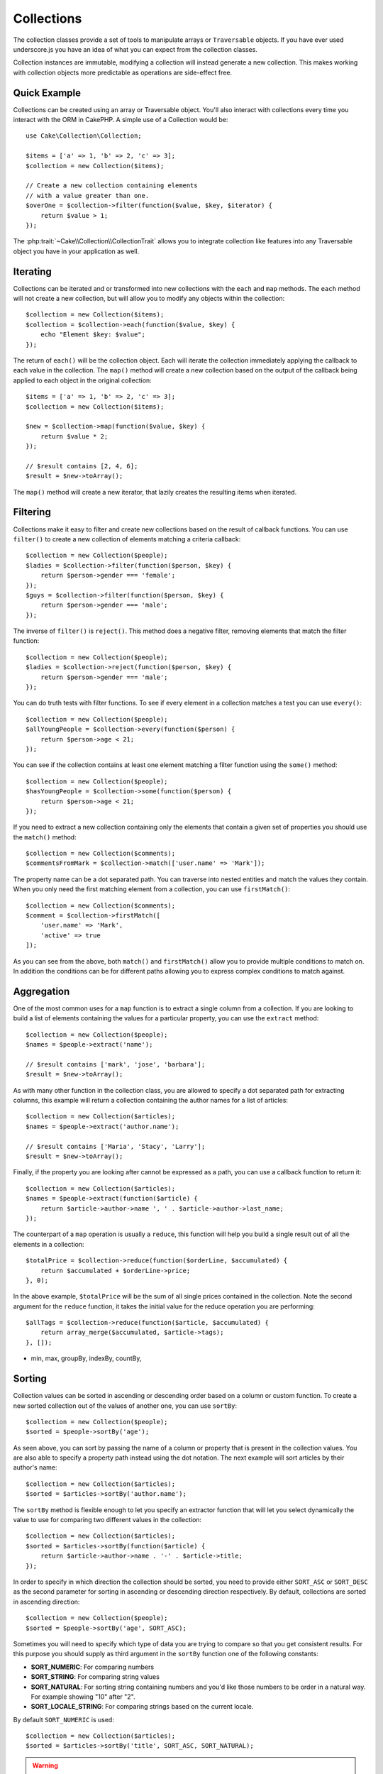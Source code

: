.. _collection-objects:

.. php:namespace:: Cake\Collection

Collections
###########

.. php:class:: Collection

The collection classes provide a set of tools to manipulate arrays or
``Traversable`` objects. If you have ever used underscore.js you have an idea of
what you can expect from the collection classes.

Collection instances are immutable, modifying a collection will instead generate
a new collection. This makes working with collection objects more predictable as
operations are side-effect free.

Quick Example
=============

Collections can be created using an array or Traversable object. You'll also
interact with collections every time you interact with the ORM in CakePHP.
A simple use of a Collection would be::

    use Cake\Collection\Collection;

    $items = ['a' => 1, 'b' => 2, 'c' => 3];
    $collection = new Collection($items);

    // Create a new collection containing elements
    // with a value greater than one.
    $overOne = $collection->filter(function($value, $key, $iterator) {
        return $value > 1;
    });

The :php:trait:`~Cake\\Collection\\CollectionTrait` allows you to integrate
collection like features into any Traversable object you have in your
application as well.

Iterating
=========

Collections can be iterated and or transformed into new collections with the
``each`` and ``map`` methods. The ``each`` method will not create a new
collection, but will allow you to modify any objects within the collection::

    $collection = new Collection($items);
    $collection = $collection->each(function($value, $key) {
        echo "Element $key: $value";
    });

The return of ``each()`` will be the collection object. Each will iterate the
collection immediately applying the callback to each value in the collection.
The ``map()`` method will create a new collection based on the output of the
callback being applied to each object in the original collection::

    $items = ['a' => 1, 'b' => 2, 'c' => 3];
    $collection = new Collection($items);

    $new = $collection->map(function($value, $key) {
        return $value * 2;
    });

    // $result contains [2, 4, 6];
    $result = $new->toArray();

The ``map()`` method will create a new iterator, that lazily creates
the resulting items when iterated.

Filtering
=========

Collections make it easy to filter and create new collections based on
the result of callback functions. You can use ``filter()`` to create a new
collection of elements matching a criteria callback::

    $collection = new Collection($people);
    $ladies = $collection->filter(function($person, $key) {
        return $person->gender === 'female';
    });
    $guys = $collection->filter(function($person, $key) {
        return $person->gender === 'male';
    });

The inverse of ``filter()`` is ``reject()``. This method does a negative filter,
removing elements that match the filter function::

    $collection = new Collection($people);
    $ladies = $collection->reject(function($person, $key) {
        return $person->gender === 'male';
    });

You can do truth tests with filter functions. To see if every element in
a collection matches a test you can use ``every()``::

    $collection = new Collection($people);
    $allYoungPeople = $collection->every(function($person) {
        return $person->age < 21;
    });

You can see if the collection contains at least one element matching a filter
function using the ``some()`` method::

    $collection = new Collection($people);
    $hasYoungPeople = $collection->some(function($person) {
        return $person->age < 21;
    });

If you need to extract a new collection containing only the elements that
contain a given set of properties you should use the ``match()`` method::

    $collection = new Collection($comments);
    $commentsFromMark = $collection->match(['user.name' => 'Mark']);

The property name can be a dot separated path. You can traverse into nested
entities and match the values they contain. When you only need the first
matching element from a collection, you can use ``firstMatch()``::

    $collection = new Collection($comments);
    $comment = $collection->firstMatch([
        'user.name' => 'Mark',
        'active' => true
    ]);

As you can see from the above, both ``match()`` and ``firstMatch()`` allow you to provide multiple conditions
to match on. In addition the conditions can be for different paths allowing you
to express complex conditions to match against.

Aggregation
===========

One of the most common uses for a ``map`` function is to extract a single column
from a collection. If you are looking to build a list of elements containing the
values for a particular property, you can use the ``extract`` method::

    $collection = new Collection($people);
    $names = $people->extract('name');

    // $result contains ['mark', 'jose', 'barbara'];
    $result = $new->toArray();

As with many other function in the collection class, you are allowed to specify
a dot separated path for extracting columns, this example will return
a collection containing the author names for a list of articles::

    $collection = new Collection($articles);
    $names = $people->extract('author.name');

    // $result contains ['Maria', 'Stacy', 'Larry'];
    $result = $new->toArray();

Finally, if the property you are looking after cannot be expressed as a path,
you can use a callback function to return it::

    $collection = new Collection($articles);
    $names = $people->extract(function($article) {
        return $article->author->name ', ' . $article->author->last_name;
    });

The counterpart of a ``map`` operation is usually a ``reduce``, this function
will help you build a single result out of all the elements in a collection::

    $totalPrice = $collection->reduce(function($orderLine, $accumulated) {
        return $accumulated + $orderLine->price;
    }, 0);

In the above example, ``$totalPrice`` will be the sum of all single prices
contained in the collection. Note the second argument for the ``reduce``
function, it takes the initial value for the reduce operation you are
performing::

    $allTags = $collection->reduce(function($article, $accumulated) {
        return array_merge($accumulated, $article->tags);
    }, []);

* min, max, groupBy, indexBy, countBy,

Sorting
=======

Collection values can be sorted in ascending or descending order based on
a column or custom function. To create a new sorted collection out of the values
of another one, you can use ``sortBy``::

    $collection = new Collection($people);
    $sorted = $people->sortBy('age');

As seen above, you can sort by passing the name of a column or property that
is present in the collection values. You are also able to specify a property
path instead using the dot notation. The next example will sort articles by
their author's name::

    $collection = new Collection($articles);
    $sorted = $articles->sortBy('author.name');

The ``sortBy`` method is flexible enough to let you specify an extractor
function that will let you select dynamically the value to use for comparing two
different values in the collection::

    $collection = new Collection($articles);
    $sorted = $articles->sortBy(function($article) {
        return $article->author->name . '-' . $article->title;
    });

In order to specify in which direction the collection should be sorted, you need
to provide either ``SORT_ASC`` or ``SORT_DESC`` as the second parameter for
sorting in ascending or descending direction respectively. By default,
collections are sorted in ascending direction::

    $collection = new Collection($people);
    $sorted = $people->sortBy('age', SORT_ASC);

Sometimes you will need to specify which type of data you are trying to compare
so that you get consistent results. For this purpose you should supply as third
argument in the ``sortBy`` function one of the following constants:

- **SORT_NUMERIC**: For comparing numbers
- **SORT_STRING**: For comparing string values
- **SORT_NATURAL**: For sorting string containing numbers and you'd like those
  numbers to be order in a natural way. For example showing "10" after "2".
- **SORT_LOCALE_STRING**: For comparing strings based on the current locale.

By default ``SORT_NUMERIC`` is used::

    $collection = new Collection($articles);
    $sorted = $articles->sortBy('title', SORT_ASC, SORT_NATURAL);

.. warning::

    If is often expensive to iterate sorted collections more than once, if you
    plan to do so, consider converting the collection to an array or simply use
    the ``compile`` method on it.

Other methods
=============

Collections allow you to quickly check if they contain one particular
value: by using the ``contains`` method::

    $items = ['a' => 1, 'b' => 2, 'c' => 3];
    $collection = new Collection($items);
    $hasThree = $collection->contains(3);

Comparisons are performed using the ``===`` operator. If you wish to do looser
comparison types you can use the ``some`` method.

Sometimes you may wish to show a collection of values in a random order. In
order to create a new collection that will return each value in a randomized
position, use the ``shuffle``::

    $collection = new Collection(['a' => 1, 'b' => 2, 'c' => 3]);

    // This could return ['b' => 2, 'c' => 3, 'a' => 1]
    $collection->shuffle()->toArray();

Withdrawing elements
--------------------

Shuffling a collection is often useful when doing quick statistical analysis,
another common operation when doing this sort of tasks is withdrawing a few
random values out of a collection so that more tests can be performed on those.
For example, if you wanted to select 5 random users to which you'd like to apply
some A/B tests to, you can use the ``sample`` function::

    $collection = new Colllection($people);

    // withdraw maximum 20 random users from this collection
    $testSubjects = $collection->sample(20);

``sample`` will take at most the number of values you specify in the first argument,
if there are not enough elements in the collection to satisfy the sample, the
full collection in a random order is returned.

Whenever you want to take a slice of a collection use the ``take`` function, it
will create a new collection with at most the number of values you specify in the
first argument, starting from the position passed in the second argument::

    $topFive = $collection->sortBy('age')->take(5);

    // Take 5 people from the collection starting from position 4
    $nextTopFive = $collection->sortBy('age')->take(5, 4);

Positions are zero-based, therefore the first position number is ``0``.

Expanding collections
---------------------

You can compose multiple collections into a single one. This enables you to
gather data from various sources, concatenate it and apply other collection
functions to it very smoothly. The ``append`` method will return a new
collection containing the values from both sources::

    $cakephpTweets = new Collection($tweets);
    $myTimeline = $cakephpTweets->append($phpTweets);

    // Tweets containing cakefest from both sources
    $myTimeline->filter(function($tweet) {
        return strpos($tweet, 'cakefest');
    });

.. warning::

    When appending from different sources you can expect some keys from both
    collections to be the same, for example when appending two simple arrays.
    This can present a problem when converting a collection to an array using
    ``toArray``. If you do not want values from one collection to override
    others in the previous one based on their key, make sure that you call
    ``toArray(false)`` in order to drop the keys and preserve all values.

Optimizing collections
----------------------

Collections often perform most operations that you create using its functions in
a lazy way. This means that even though you can call a function, it does not
mean it is executed right away. This is true for a great deal of functions in
this class. Lazy evaluation allows allows you to save resources in situations
where you don't use all the values in a collection. You might not use all the
values when iteration stops early, or when an exception/failure case is reached
early.

Additionally lazy evaluation helps speed up some operations, consider the
following example::

    $collection = new Collection($oneMillionItems);
    $collection->map(function($item) {
        return $item * 2;
    });
    $itemsToShow = $collection->take(30);

Had collections not being lazy, we would have executed one million operations,
even though we only wanted to show 30 elements out of it. Instead, our map
operation was only applied to the 30 elements we used. We can also
derive benefits from this lazy evaluation even for smaller collections when we
do more than one operation on them, for example calling ``map`` twice and then
``filter``.

Lazy evaluation comes with its downside too, you could be doing the same
operations more than once if you optimize it first. Consider now this example::

    $ages = $collection->extract('age');

    $youngerThan30 = $ages->filter(function($item) {
        return $item < 30;
    });

    $olderThan30 = $ages->filter(function($item) {
        return $item > 30;
    });

If we iterate both ``youngerThan30`` and ``olderThan30`` collection we would be,
unfortunately, executing the ``extract`` operation twice. This is because
collections are immutable and the lazy extracting operation would be done for
both filters.

Luckily we can overcome this issue with a single function. If you plan to reuse
the values from certain operations more than once, you can compile the results
into another collection using the ``compile`` function::

    $ages = $collection->extract('age')->compile();
    $youngerThan30 = ...
    $olderThan30 = ...

Now when the those 2 collections are iterated, they will only call the
extracting operation once.

.. meta::
    :title lang=en: Collections
    :keywords lang=en: array name,loading components,several different kinds,unified api,loading objects,component names,special key,core components,callbacks,prg,callback,alias,fatal error,collections,memory,priority,priorities
